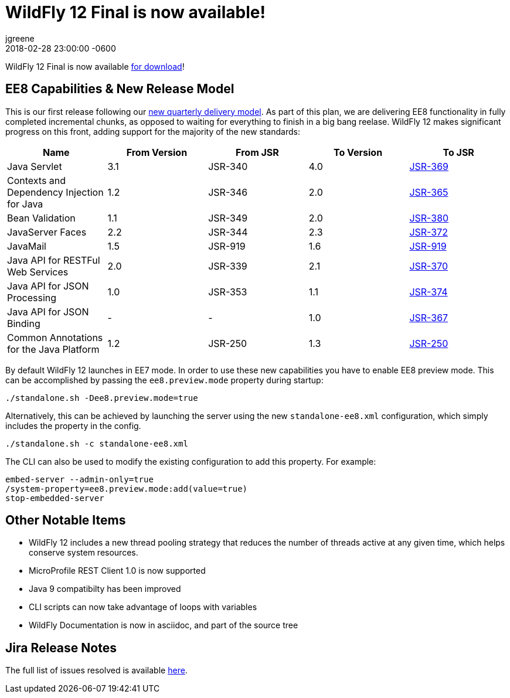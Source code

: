 = WildFly 12 Final is now available!
jgreene
2018-02-28
:revdate: 2018-02-28 23:00:00 -0600
:awestruct-tags: [announcement, release]
:awestruct-layout: blog
:source-highlighter: coderay

WildFly 12 Final is now available link:{base_url}/downloads[for download]! 

EE8 Capabilities & New Release Model
------------------------------------
This is our first release following our link:http://lists.jboss.org/pipermail/wildfly-dev/2017-December/006250.html[new quarterly delivery model]. As part of this plan, we are delivering EE8 functionality in fully completed incremental chunks, as opposed to waiting for everything to finish in a big bang reelase. WildFly 12 makes significant progress on this front, adding support for the majority of the new standards:

[cols=",,,,",options="header"]
|=======================================================================
| Name | From Version | From JSR | To Version | To JSR

| Java Servlet | 3.1 | JSR-340 | 4.0 | https://jcp.org/en/jsr/detail?id=370[JSR-369]
| Contexts and Dependency Injection for Java | 1.2 | JSR-346 | 2.0 | https://jcp.org/en/jsr/detail?id=365[JSR-365]
| Bean Validation | 1.1 | JSR-349 | 2.0 | https://jcp.org/en/jsr/detail?id=380[JSR-380]
| JavaServer Faces | 2.2 | JSR-344 | 2.3 | https://jcp.org/en/jsr/detail?id=372[JSR-372]
| JavaMail | 1.5 | JSR-919 | 1.6 | https://jcp.org/en/jsr/detail?id=919[JSR-919]
| Java API for RESTFul Web Services | 2.0 | JSR-339 | 2.1 | https://jcp.org/en/jsr/detail?id=370[JSR-370]
| Java API for JSON Processing | 1.0 | JSR-353 | 1.1 | https://jcp.org/en/jsr/detail?id=374[JSR-374]
| Java API for JSON Binding | - | - | 1.0 | https://jcp.org/en/jsr/detail?id=367[JSR-367]
| Common Annotations for the Java Platform | 1.2 | JSR-250 | 1.3 | http://download.oracle.com/otndocs/jcp/common_annotations-1_3-mrel3-spec/[JSR-250]
|=======================================================================

By default WildFly 12 launches in EE7 mode. In order to use these new capabilities you have to enable EE8 preview mode. This can be accomplished by passing the `ee8.preview.mode` property during startup:

[source, bash]
----
./standalone.sh -Dee8.preview.mode=true
----

Alternatively, this can be achieved by launching the server using the new `standalone-ee8.xml` configuration, which simply includes the property in the config.

[source, bash]
----
./standalone.sh -c standalone-ee8.xml
----

The CLI can also be used to modify the existing configuration to add this property. For example:

[source, bash]
----
embed-server --admin-only=true
/system-property=ee8.preview.mode:add(value=true)
stop-embedded-server
----

Other Notable Items
-------------------
* WildFly 12 includes a new thread pooling strategy that reduces the number of threads active at any given time, which helps conserve system resources. 
* MicroProfile REST Client 1.0 is now supported
* Java 9 compatibilty has been improved
* CLI scripts can now take advantage of loops with variables
* WildFly Documentation is now in asciidoc, and part of the source tree

Jira Release Notes
------------------
The full list of issues resolved is available link:https://issues.redhat.com/secure/ReleaseNote.jspa?projectId=12313721&version=12336563[here].
